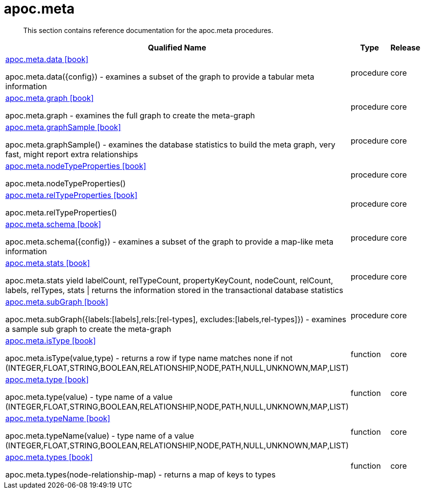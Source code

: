 ////
This file is generated by DocsTest, so don't change it!
////

= apoc.meta
:description: This section contains reference documentation for the apoc.meta procedures.

[abstract]
--
{description}
--

[.procedures, opts=header, cols='5a,1a,1a']
|===
| Qualified Name | Type | Release
|xref::overview/apoc.meta/apoc.meta.data.adoc[apoc.meta.data icon:book[]]

apoc.meta.data({config})  - examines a subset of the graph to provide a tabular meta information|[role=type procedure]
procedure|[role=release core]
core
|xref::overview/apoc.meta/apoc.meta.graph.adoc[apoc.meta.graph icon:book[]]

apoc.meta.graph - examines the full graph to create the meta-graph|[role=type procedure]
procedure|[role=release core]
core
|xref::overview/apoc.meta/apoc.meta.graphSample.adoc[apoc.meta.graphSample icon:book[]]

apoc.meta.graphSample() - examines the database statistics to build the meta graph, very fast, might report extra relationships|[role=type procedure]
procedure|[role=release core]
core
|xref::overview/apoc.meta/apoc.meta.nodeTypeProperties.adoc[apoc.meta.nodeTypeProperties icon:book[]]

apoc.meta.nodeTypeProperties()|[role=type procedure]
procedure|[role=release core]
core
|xref::overview/apoc.meta/apoc.meta.relTypeProperties.adoc[apoc.meta.relTypeProperties icon:book[]]

apoc.meta.relTypeProperties()|[role=type procedure]
procedure|[role=release core]
core
|xref::overview/apoc.meta/apoc.meta.schema.adoc[apoc.meta.schema icon:book[]]

apoc.meta.schema({config})  - examines a subset of the graph to provide a map-like meta information|[role=type procedure]
procedure|[role=release core]
core
|xref::overview/apoc.meta/apoc.meta.stats.adoc[apoc.meta.stats icon:book[]]

apoc.meta.stats  yield labelCount, relTypeCount, propertyKeyCount, nodeCount, relCount, labels, relTypes, stats \| returns the information stored in the transactional database statistics|[role=type procedure]
procedure|[role=release core]
core
|xref::overview/apoc.meta/apoc.meta.subGraph.adoc[apoc.meta.subGraph icon:book[]]

apoc.meta.subGraph({labels:[labels],rels:[rel-types], excludes:[labels,rel-types]}) - examines a sample sub graph to create the meta-graph|[role=type procedure]
procedure|[role=release core]
core
|xref::overview/apoc.meta/apoc.meta.isType.adoc[apoc.meta.isType icon:book[]]

apoc.meta.isType(value,type) - returns a row if type name matches none if not (INTEGER,FLOAT,STRING,BOOLEAN,RELATIONSHIP,NODE,PATH,NULL,UNKNOWN,MAP,LIST)|[role=type function]
function|[role=release core]
core
|xref::overview/apoc.meta/apoc.meta.type.adoc[apoc.meta.type icon:book[]]

apoc.meta.type(value) - type name of a value (INTEGER,FLOAT,STRING,BOOLEAN,RELATIONSHIP,NODE,PATH,NULL,UNKNOWN,MAP,LIST)|[role=type function]
function|[role=release core]
core
|xref::overview/apoc.meta/apoc.meta.typeName.adoc[apoc.meta.typeName icon:book[]]

apoc.meta.typeName(value) - type name of a value (INTEGER,FLOAT,STRING,BOOLEAN,RELATIONSHIP,NODE,PATH,NULL,UNKNOWN,MAP,LIST)|[role=type function]
function|[role=release core]
core
|xref::overview/apoc.meta/apoc.meta.types.adoc[apoc.meta.types icon:book[]]

apoc.meta.types(node-relationship-map)  - returns a map of keys to types|[role=type function]
function|[role=release core]
core
|===

